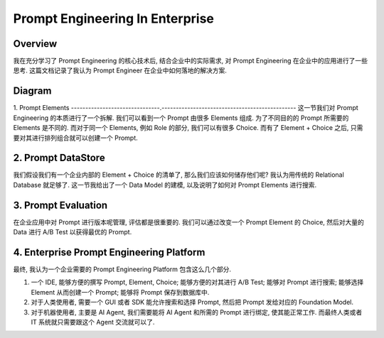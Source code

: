Prompt Engineering In Enterprise
==============================================================================


Overview
------------------------------------------------------------------------------
我在充分学习了 Prompt Engineering 的核心技术后, 结合企业中的实际需求, 对 Prompt Engineering 在企业中的应用进行了一些思考. 这篇文档记录了我认为 Prompt Engineer 在企业中如何落地的解决方案.


Diagram
------------------------------------------------------------------------------
.. raw:: html
    :file: ./Prompt-Engineering-in-Enterprise.drawio.html


1. Prompt Elements
-------------------------------.-----------------------------------------------
这一节我们对 Prompt Engineering 的本质进行了一个拆解. 我们可以看到一个 Prompt 由很多 Elements 组成. 为了不同目的的 Prompt 所需要的 Elements 是不同的. 而对于同一个 Elements, 例如 Role 的部分, 我们可以有很多 Choice. 而有了 Element + Choice 之后, 只需要对其进行排列组合就可以创建一个 Prompt.


2. Prompt DataStore
------------------------------------------------------------------------------
我们假设我们有一个企业内部的 Element + Choice 的清单了, 那么我们应该如何储存他们呢? 我认为用传统的 Relational Database 就足够了. 这一节我给出了一个 Data Model 的建模, 以及说明了如何对 Prompt Elements 进行搜索.


3. Prompt Evaluation
------------------------------------------------------------------------------
在企业应用中对 Prompt 进行版本呢管理, 评估都是很重要的. 我们可以通过改变一个 Prompt Element 的 Choice, 然后对大量的 Data 进行 A/B Test 以获得最优的 Prompt.


4. Enterprise Prompt Engineering Platform
------------------------------------------------------------------------------
最终, 我认为一个企业需要的 Prompt Engineering Platform 包含这么几个部分.

1. 一个 IDE, 能够方便的撰写 Prompt, Element, Choice; 能够方便的对其进行 A/B Test; 能够对 Prompt 进行搜索; 能够选择 Element 从而创建一个 Prompt; 能够将 Prompt 保存到数据库中.
2. 对于人类使用者, 需要一个 GUI 或者 SDK 能允许搜索和选择 Prompt, 然后把 Prompt 发给对应的 Foundation Model.
3. 对于机器使用者, 主要是 AI Agent, 我们需要能将 AI Agent 和所需的 Prompt 进行绑定, 使其能正常工作. 而最终人类或者 IT 系统就只需要跟这个 Agent 交流就可以了.
